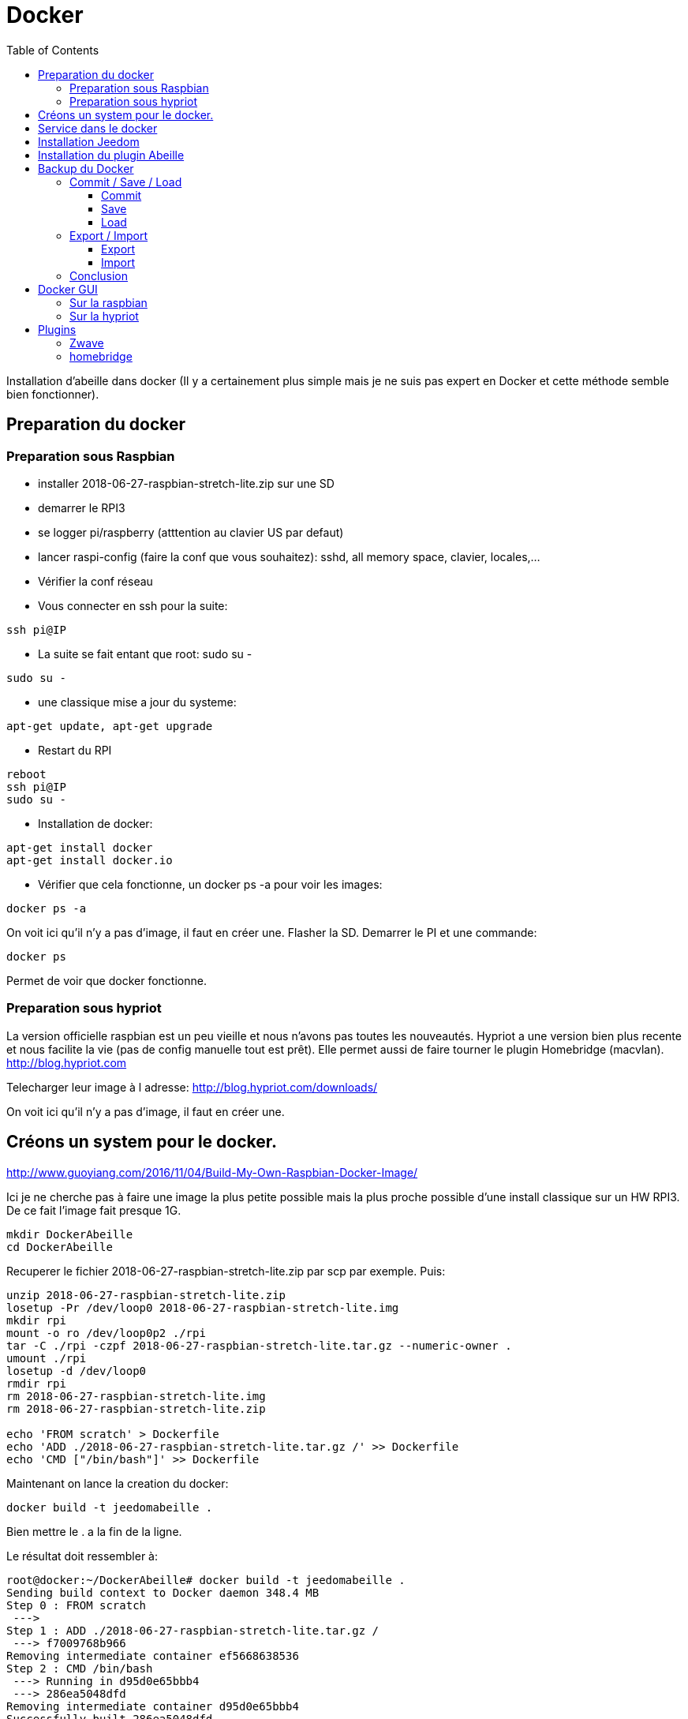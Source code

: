 :toc:

= Docker



Installation d'abeille dans docker
(Il y a certainement plus simple mais je ne suis pas expert en Docker et cette méthode semble bien fonctionner).

== Preparation du docker

=== Preparation sous Raspbian

* installer 2018-06-27-raspbian-stretch-lite.zip sur une SD
* demarrer le RPI3
* se logger pi/raspberry (atttention au clavier US par defaut)
* lancer raspi-config (faire la conf que vous souhaitez): sshd, all memory space, clavier, locales,...
* Vérifier la conf réseau
* Vous connecter en ssh pour la suite: 
[source,]
----
ssh pi@IP
----
* La suite se fait entant que root: sudo su -
[source,]
----
sudo su -
----
* une classique mise a jour du systeme: 
[source,]
----
apt-get update, apt-get upgrade
----
* Restart du RPI
[source,]
----
reboot
ssh pi@IP
sudo su -
----
* Installation de docker: 
[source,]
----
apt-get install docker
apt-get install docker.io
----
* Vérifier que cela fonctionne, un docker ps -a pour voir les images:
[source,]
----
docker ps -a
----

On voit ici qu’il n’y a pas d’image, il faut en créer une. Flasher la SD. Demarrer le PI et une commande:

[source,]
----
docker ps
----

Permet de voir que docker fonctionne.

=== Preparation sous hypriot

La version officielle raspbian est un peu vieille et nous n'avons pas toutes les nouveautés. Hypriot a une version bien plus recente et nous facilite la vie (pas de config manuelle tout est prêt). Elle permet aussi de faire tourner le plugin Homebridge (macvlan).
http://blog.hypriot.com

Telecharger leur image à l adresse: http://blog.hypriot.com/downloads/

On voit ici qu'il n'y a pas d'image, il faut en créer une.

== Créons un system pour le docker.

http://www.guoyiang.com/2016/11/04/Build-My-Own-Raspbian-Docker-Image/

Ici je ne cherche pas à faire une image la plus petite possible mais la plus proche possible d'une install classique sur un HW RPI3. De ce fait l'image fait presque 1G.

[source,]
----
mkdir DockerAbeille
cd DockerAbeille
----
Recuperer le fichier 2018-06-27-raspbian-stretch-lite.zip par scp par exemple. Puis:
[source,]
----
unzip 2018-06-27-raspbian-stretch-lite.zip 
losetup -Pr /dev/loop0 2018-06-27-raspbian-stretch-lite.img
mkdir rpi
mount -o ro /dev/loop0p2 ./rpi
tar -C ./rpi -czpf 2018-06-27-raspbian-stretch-lite.tar.gz --numeric-owner .
umount ./rpi
losetup -d /dev/loop0
rmdir rpi
rm 2018-06-27-raspbian-stretch-lite.img
rm 2018-06-27-raspbian-stretch-lite.zip

echo 'FROM scratch' > Dockerfile
echo 'ADD ./2018-06-27-raspbian-stretch-lite.tar.gz /' >> Dockerfile
echo 'CMD ["/bin/bash"]' >> Dockerfile
----

Maintenant on lance la creation du docker:
[source,]
----
docker build -t jeedomabeille .
----
Bien mettre le . a la fin de la ligne.

Le résultat doit ressembler à:
[source,]
----
root@docker:~/DockerAbeille# docker build -t jeedomabeille .
Sending build context to Docker daemon 348.4 MB
Step 0 : FROM scratch
 ---> 
Step 1 : ADD ./2018-06-27-raspbian-stretch-lite.tar.gz /
 ---> f7009768b966
Removing intermediate container ef5668638536
Step 2 : CMD /bin/bash
 ---> Running in d95d0e65bbb4
 ---> 286ea5048dfd
Removing intermediate container d95d0e65bbb4
Successfully built 286ea5048dfd
----

Et si vous demandez les images:
[source,]
----
root@docker:~/DockerAbeille# docker images
REPOSITORY          TAG                 IMAGE ID            CREATED             VIRTUAL SIZE
jeedomabeille       latest              286ea5048dfd        12 minutes ago      900.9 MB

----

Démarrons le container:
[source,]
----
docker run -it jeedomabeille
----

Le shell vous donne la main dans le docker:
[source,]
----
root@52b658b7d8f8:/# 
----

Vous pouvez arreter le docker depuis un shell sur le host:
[source,]
----
root@docker:~/DockerAbeille# docker ps 
CONTAINER ID        IMAGE               COMMAND             CREATED             STATUS              PORTS               NAMES
52b658b7d8f8        jeedomabeille       "/bin/bash"         3 minutes ago       Up 3 minutes                            sad_stallman
root@docker:~/DockerAbeille# docker stop 52b658b7d8f8
52b658b7d8f8
----

Vous pouvez demarrer de docker depuis un shell sur le host:
[source,]
----
root@docker:~/DockerAbeille# docker ps -a
CONTAINER ID        IMAGE               COMMAND             CREATED             STATUS                       PORTS               NAMES
52b658b7d8f8        jeedomabeille       "/bin/bash"         7 minutes ago       Exited (127) 3 minutes ago                       sad_stallman
root@docker:~/DockerAbeille# docker start 52b658b7d8f8
52b658b7d8f8

----

Vous pouvez vous connecter au docker:
[source,]
----
root@docker:~/DockerAbeille# docker attach 52b658b7d8f8

root@52b658b7d8f8:/# 

----
Faites plusieur "enter" pour avoir le prompt.


Maintenant que le docker fonctionne on va faire l installation de jeedom et abeille.

[quote,me]
____
To stop a container, use CTRL-c. This key sequence sends SIGKILL to the container. If --sig-proxy is true (the default),CTRL-c sends a SIGINT to the container. You can detach from a container and leave it running using the [underline]#*CTRL-p suivi de CTRL-q*# key sequence.
____

== Service dans le docker

Les services ne demarrent pas tout seuls dans le docker, il aurait probablement du le faire dans Dockfile.

Donc j'ajoute quelques lignes à /etc/rc.local pour Raspbian:

[source,]
----
docker start jeedomabeille
docker exec -u root jeedomabeille /etc/init.d/ssh start
docker exec -u root jeedomabeille /etc/init.d/mysql start
docker exec -u root jeedomabeille /etc/init.d/apache2 start
docker exec -u root jeedomabeille /etc/init.d/cron start
----

que je mets sur le host dans /root sous le nom startJeedomAbeileDocker.sh.
et un bon vieux:  chmod u+x startJeedomAbeileDocker.sh

et pour hypriot qui n'a pas de rc.local, je fait un script:

[source,]
----
sudo su -
cd /etc/init.d
vi startDockers
----

Je mets dedans:
[source,]
----
#! /bin/sh
# /etc/init.d/startDockers 

### BEGIN INIT INFO
# Provides:          startDockers
# Required-Start:    $remote_fs $syslog
# Required-Stop:     $remote_fs $syslog
# Default-Start:     2 3 4 5
# Default-Stop:      0 1 6
# Short-Description: Simple script to start a program at boot
# Description:       A simple script from www.stuffaboutcode.com which will start / stop a program a boot / shutdown.
### END INIT INFO

# If you want a command to always run, put it here

# Carry out specific functions when asked to by the system
case "$1" in
  start)
    echo "Starting startDockers"
    # run application you want to start
    docker start jeedomgite
    docker exec -u root jeedomgite /etc/init.d/ssh start
    docker exec -u root jeedomgite /etc/init.d/mysql start
    docker exec -u root jeedomgite /etc/init.d/apache2 start
    docker exec -u root jeedomgite /etc/init.d/cron start
    ;;
  stop)
    echo "Stopping startDockers"
    # kill application you want to stop
    docker stop jeedomgite
    ;;
  *)
    echo "Usage: /etc/init.d/startDockers {start|stop}"
    exit 1
    ;;
esac

exit 0
----

Je sauvegarde.

[source,]
----
chmod 755 /etc/init.d/startDockers
/etc/init.d/startDockers start
update-rc.d startDockers defaults
----

Ajouter la ligne
[source,]
----
* * * * * su --shell=/bin/bash - www-data -c '/usr/bin/php /var/www/html/core/php/jeeCron.php' >> /dev/null
----
dans le cron root.

Thanks to https://www.stuffaboutcode.com/2012/06/raspberry-pi-run-program-at-start-up.html

== Installation Jeedom

Dans le container precedent nous n'avons pas pris en compte les besoins réseaux et port série.
Effaçons l'ancien container.
[source,]
----
docker rm 52b658b7d8f8
----

Créons en un nouveau avec les ports mysql, apache, ssh et le port serie ttyUSB0 (la zigate).

[source,]
----
docker run --name=jeedomabeille --device=/dev/ttyUSB0 -p 2222:22 -p 80:80 -p 3306:3306 -it jeedomabeille
docker run --name=jeedomgite --device=/dev/ttyACM0 -p 51826:51826 -p 5353:5353 -p 2222:22 -p 80:80 -p 3306:3306 -it jeedomgite
----

Si vous êtes sur hyprio et voulez exposer la machine completement, créé le Networks puis le Containers:
[source,]
----
docker network create -d macvlan --subnet=192.168.4.0/24 --gateway=192.168.4.2 -o parent=eth0 pub_net
docker run --name=jeedomgite --device=/dev/ttyACM0 --network pub_net --ip=192.168.4.38 --hostname=jeedomgite -it jeedomgite /bin/bash
----
[quote,Me]
____
Attention de ne pas vous prendre les pieds dans le tapis entre les adresses du "HW" rpi et les addresses des containers.
____

Donc Jeedom sera accessible sur le port 80 à l'adresse IP du host. 2222 pour ssh et 3306 pour mysql.
J'ai mis un nom pour être plus sympas à gérer.

Vous pourrez le demarrer/arreter par:
[source,]
----
docker stop jeedomabeille
docker start jeedomabeille
----

Passons a l installation des services:
[source,]
----
docker attach jeedomabeille
apt-get update
apt-get upgrade
apt-get install openssh-server
dpkg-reconfigure openssh-server
/etc/init.d/ssh start
apt-get install mariadb-server
apt-get install apache2

----

Maintenant le systeme doit être prêt pour l installation de jeedom lui-meme. 
(https://jeedom.github.io/documentation/installation/fr_FR/index => Chap 10)

[source,]
----
wget https://raw.githubusercontent.com/jeedom/core/stable/install/install.sh
chmod +x install.sh
./install.sh -w /var/www/html -m Jeedom
----

L installation va se dérouler en 11 grandes étapes.



[source,]
----
étape 11 vérification de jeedom réussie
/!\ IMPORTANT /!\ Le mot de passe root MySQL est Jeedom
Installation finie. Un redémarrage devrait être effectué
----

avec un ps -ef, vous devriez voir apache, ssh et mysql fonctionner.

Puis vous vous connecter à Jeedom avec l adresse http://IP_Host:80/
Connectez vous avec admin/admin.
Sauf que cela ne fonctionne pas !! ->Mot de passe ou nom d'utilisateur incorrect<-

Il demande un reboot donc allons y:

[source,]
----
docker stop jeedomabeille
docker start jeedomabeille
docker attach jeedomabeille
/etc/init.d/ssh start
/etc/init.d/mysql start
/etc/init.d/apache2 start
----

On ne peut toujours pas se connecter, je ne sais pas pourquoi....

Donc on va passer par une autre solution: https://jeedom.github.io/documentation/howto/fr_FR/reset.password

Problement de "Could not reliably determine the server's fully qualified domain name, using 172.17.0.14. Set the 'ServerName' directive globally to suppress this message":
mettre en debut de fichier /etc/apache2/apache2.conf la line :
# Global configuration
#
ServerName 2b8faafb19a4

root@2b8faafb19a4:/etc/apache2# apachectl configtest
Syntax OK

[source,]
----
# Global configuration
#
ServerName 2b8faafb19a4
----
Puis tester:
[source,]
----
root@2b8faafb19a4:/etc/apache2# apachectl configtest
Syntax OK
----

[source,]
----
root@2b8faafb19a4:/etc/apache2# cat /etc/hosts
127.0.0.1	localhost
::1	localhost ip6-localhost ip6-loopback
fe00::0	ip6-localnet
ff00::0	ip6-mcastprefix
ff02::1	ip6-allnodes
ff02::2	ip6-allrouters
172.17.0.14	2b8faafb19a4	jeedomabeille
172.17.0.14	jeedomabeille.bridge
----

[source,]
----
cat /var/www/html/core/config/common.config.php
mysql -ujeedom -p
use jeedom;
REPLACE INTO user SET `login`='adminTmp',password='c7ad44cbad762a5da0a452f9e854fdc1e0e7a52a38015f23f3eab1d80b931dd472634dfac71cd34ebc35d16ab7fb8a90c81f975113d6c7538dc69dd8de9077ec',profils='admin', enable='1';
exit
----

Et maintenant on peut se connecter en adminTmp/admin.

Aller dans la conf reseau et mettre l adresse du host dans les adresses http.

Maintenant on peut se connecter en admin/admin donc on peut effacer l utilisateur adminTmp.

== Installation du plugin Abeille

* Créer un objet Abeille.
* Installer le plugin Abeille depuis le market.
* L'activer.
* Lancer l installation des dépendances.
* Definissez les bons parametres du demon.
* Lancer le demon
* L objet Ruche doit être créé.
* un petit getVersion et vous devriez avoir le champ SW et SDK qui se mettent à jour.

Enjoy !!!


[quote,Me]
____
Vous allez certainement avoir le message:
"Jeedom est en cours de démarrage, veuillez patienter. La page se rechargera automatiquement une fois le démarrage terminé."

Aller dans le "Moteur de taches" et lancer "Jeedom-cron".
____

= Backup du Docker

Plusieures solutions s'offrent à nous. Il est interessant de comprende ce qui se passe. Un bon article à lire: https://tuhrig.de/difference-between-save-and-export-in-docker/

Toutes les operations suivantes se font depuis le host.

== Commit / Save / Load

Permet de garder tout l'historique.

=== Commit

Pour avoir les docker en fonctionnement :
[source,]
----
docker ps
----

Pour avoir les docker en stock:
[source,]
----
docker ps -a
----

Créons un image du docker en prod: jeedomabeille et appelons cette image jeedomabeille_backup

[source,]
----
docker commit -p jeedomabeille jeedomabeille_backup
----

Attention: avec le -p le container est en pause donc jeedom ne fonctionne plus le temps de faire la capture.

Par exemple: faites cette operation avant de faire des opérations irréversibles qui risquent de planter votre jeedom.


Pour voir les images crées et disponiqbles:
[source,]
----
docker images
----

=== Save
[source,]
----
docker save -o ~/jeedomabeille_backup.tar jeedomabeille_backup
ls -l ~/jeedomabeille_backup.tar
----

soyez patient le tar fait 3G.

=== Load

If we have transferred our "container1.tar" backup file to another docker host system we first need to load backed up tar file into a docker's local image repository:


[source,]
----
docker load -i /root/jeedomabeille_backup.tar
docker images
----

== Export / Import

Garde que la derniere version.

=== Export

[source,]
----
docker ps -a
docker export <CONTAINER ID> > /home/export.tar
----

=== Import

[source,]
----
cat /home/export.tar | sudo docker import - NameYouWant:latest
----

== Conclusion 

Plus besoin d'aller chercher les cartes SD dans les differents RPI3 pour en faire de images. Tout va se faire à distance maintenant !!! YaaahhhOOOOUUU !!!!!


Vous pouvez effacer de vieilles images par:
[source,]
----
docker rmi jeedomabeille_backup
----

= Docker GUI

== Sur la raspbian

Thanks to:
* http://blog.hypriot.com/post/new-docker-ui-portainer/
* https://portainer.readthedocs.io/en/latest/deployment.html

Il semble qu'on puisse utiliser une interface graphique "portainer.io" sur le rpi, saisir:
[source,]
----
docker run -d -p 9000:9000 --name portainer --restart always -v /var/run/docker.sock:/var/run/docker.sock portainer/portainer:arm -H unix:///var/run/docker.sock
----

Puis se logger sur http://IP_Host:9000
Tout ne fonctionne pas mais c'est plus sympas que la ligne de commande.

Il semble que la version rpi par defaut est un peu ancienne et certaine feature comme volume ne sont pas dispo.

== Sur la hypriot

https://hub.docker.com/r/hypriot/rpi-portainer/

[source,]
----
docker run -d -p 9000:9000 -v /var/run/docker.sock:/var/run/docker.sock hypriot/rpi-portainer
----

Puis se logger sur http://IP_Host:9000.
Tout fonctionne bien mieux que sur la version raspbian.

= Plugins

== Zwave

Sur ma machine jeedomprorpi, le repertoire /tmp/jeedom/openzwave n'a pas les bons droits et le demon est toujours en erreur. Je viens de faire un chmod 777 /tmp/jeedom/openzwave et tout est ok maintenant.

== homebridge

Comme il faut que le docker soit exposé au sous réseau, il faut utiliser macvlan et affecter une adresse spécifique.

